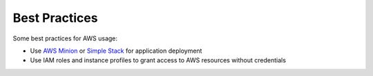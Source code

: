 ==============
Best Practices
==============

Some best practices for AWS usage:

* Use `AWS Minion`_ or `Simple Stack`_ for application deployment
* Use IAM roles and instance profiles to grant access to AWS resources without credentials

.. _AWS Minion: http://aws-minion.readthedocs.org/
.. _Simple Stack: https://github.com/zalando/simplestack
